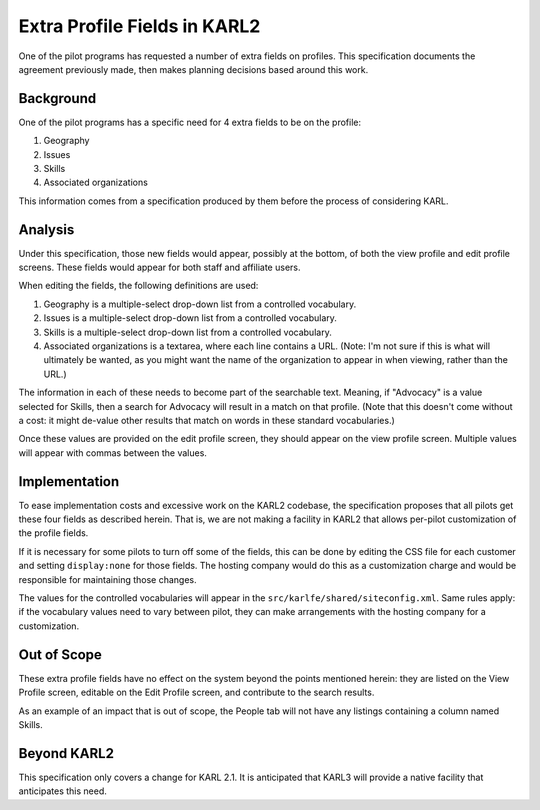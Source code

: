 ==============================
Extra Profile Fields in KARL2
==============================

One of the pilot programs has requested a number of extra fields on
profiles.  This specification documents the agreement previously made,
then makes planning decisions based around this work.

Background
==========

One of the pilot programs has a specific need for 4 extra fields to be
on the profile:

1) Geography

2) Issues

3) Skills

4) Associated organizations

This information comes from a specification produced by them before
the process of considering KARL.

Analysis
========

Under this specification, those new fields would appear, possibly at
the bottom, of both the view profile and edit profile screens.  These
fields would appear for both staff and affiliate users.

When editing the fields, the following definitions are used:

#. Geography is a multiple-select drop-down list from a controlled
   vocabulary.

#. Issues is a multiple-select drop-down list from a controlled
   vocabulary.

#. Skills is a multiple-select drop-down list from a controlled
   vocabulary.

#. Associated organizations is a textarea, where each line contains a
   URL.  (Note: I'm not sure if this is what will ultimately be
   wanted, as you might want the name of the organization to appear in
   when viewing, rather than the URL.)

The information in each of these needs to become part of the
searchable text. Meaning, if "Advocacy" is a value selected for
Skills, then a search for Advocacy will result in a match on that
profile.  (Note that this doesn't come without a cost: it might
de-value other results that match on words in these standard
vocabularies.)

Once these values are provided on the edit profile screen, they should
appear on the view profile screen.  Multiple values will appear with
commas between the values.

Implementation
==============

To ease implementation costs and excessive work on the KARL2 codebase,
the specification proposes that all pilots get these four fields as
described herein.  That is, we are not making a facility in KARL2 that
allows per-pilot customization of the profile fields.

If it is necessary for some pilots to turn off some of the fields,
this can be done by editing the CSS file for each customer and setting
``display:none`` for those fields.  The hosting company would do this
as a customization charge and would be responsible for maintaining
those changes.

The values for the controlled vocabularies will appear in the
``src/karlfe/shared/siteconfig.xml``.  Same rules apply: if the
vocabulary values need to vary between pilot, they can make
arrangements with the hosting company for a customization.

Out of Scope
============

These extra profile fields have no effect on the system beyond the
points mentioned herein: they are listed on the View Profile screen,
editable on the Edit Profile screen, and contribute to the search
results.

As an example of an impact that is out of scope, the People tab will
not have any listings containing a column named Skills.

Beyond KARL2
============

This specification only covers a change for KARL 2.1.  It is
anticipated that KARL3 will provide a native facility that anticipates
this need.

